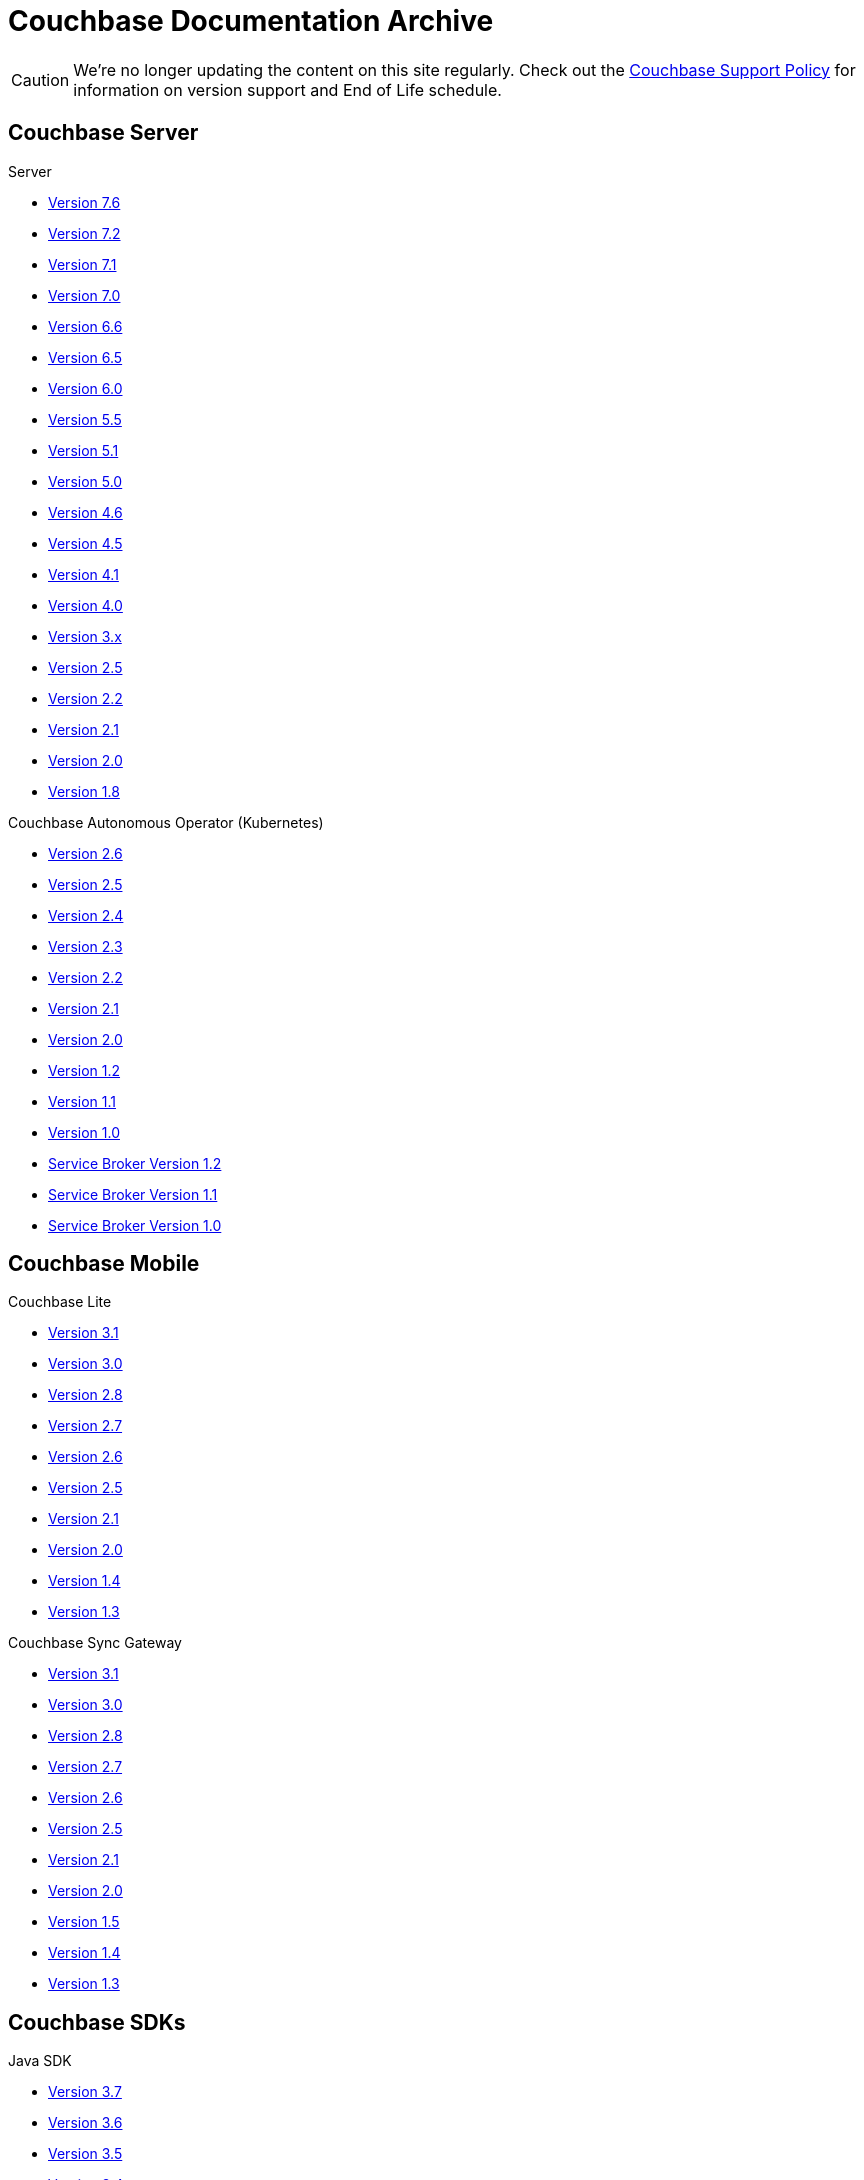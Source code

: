 = Couchbase Documentation Archive
:page-meta-zd-site-verification: bcbeq3pryf5y3hqcdqpy4q
:page-layout: home
:!sectids:

--
[CAUTION]
We're no longer updating the content on this site regularly. Check out the https://www.couchbase.com/support-policy[Couchbase Support Policy] for information on version support and End of Life schedule.

ifdef::primary-site-url[]
Click {primary-site-url}[here] to return to the main documentation site.
endif::[]
--

[.tiles.browse]
== Couchbase Server

[.tile]
.Server
* xref:7.6@server:introduction:whats-new.adoc[Version 7.6]
* xref:7.2@server:introduction:whats-new.adoc[Version 7.2]
* xref:7.1@server:introduction:whats-new.adoc[Version 7.1]
* xref:7.0@server:introduction:whats-new.adoc[Version 7.0]
* xref:6.6@server:introduction:whats-new.adoc[Version 6.6]
* xref:6.5@server:introduction:whats-new.adoc[Version 6.5]
* xref:6.0@server:introduction:whats-new.adoc[Version 6.0]
* xref:5.5@server:introduction:whats-new.adoc[Version 5.5]
* xref:5.1@server:introduction:whats-new.adoc[Version 5.1]
* xref:5.0@server:introduction:whats-new.adoc[Version 5.0]
* xref:4.6@server:introduction:whats-new.adoc[Version 4.6]
* xref:4.5@server:introduction:whats-new.adoc[Version 4.5]
* xref:4.1@server:introduction:whats-new.adoc[Version 4.1]
* xref:4.0@server:introduction:whats-new-40.adoc[Version 4.0]
* https://docs-archive.couchbase.com/docs-3x/admin/Couchbase-intro.html[Version 3.x]
* https://docs.couchbase.com/couchbase-manual-2.5[Version 2.5]
* https://docs.couchbase.com/couchbase-manual-2.2[Version 2.2]
* https://docs.couchbase.com/couchbase-manual-2.1[Version 2.1]
* https://docs.couchbase.com/couchbase-manual-2.0[Version 2.0]
* https://docs.couchbase.com/couchbase-manual-1.8[Version 1.8]

[.tile]
.Couchbase Autonomous Operator (Kubernetes)
* xref:2.6@operator::whats-new.adoc[Version 2.6]
* xref:2.5@operator::whats-new.adoc[Version 2.5]
* xref:2.4@operator::whats-new.adoc[Version 2.4]
* xref:2.3@operator::whats-new.adoc[Version 2.3]
* xref:2.2@operator::whats-new.adoc[Version 2.2]
* xref:2.1@operator::whats-new.adoc[Version 2.1]
* xref:2.0@operator::whats-new.adoc[Version 2.0]
* xref:1.2@operator::whats-new.adoc[Version 1.2]
* xref:1.1@operator::whats-new.adoc[Version 1.1]
* xref:1.0@operator::whats-new.adoc[Version 1.0]
* xref:1.2@service-broker::index.adoc[Service Broker Version 1.2]
* xref:1.1@service-broker::index.adoc[Service Broker Version 1.1]
* xref:1.0@service-broker::index.adoc[Service Broker Version 1.0]

[.tiles.browse]
== Couchbase Mobile

[.tile]
.Couchbase Lite
* xref:3.1@couchbase-lite::index.adoc[Version 3.1]
* xref:3.0@couchbase-lite::index.adoc[Version 3.0]
* xref:2.8@couchbase-lite::index.adoc[Version 2.8]
* xref:2.7@couchbase-lite::index.adoc[Version 2.7]
* xref:2.6@couchbase-lite::index.adoc[Version 2.6]
* xref:2.5@couchbase-lite::index.adoc[Version 2.5]
* xref:2.1@couchbase-lite::index.adoc[Version 2.1]
* xref:2.0@couchbase-lite::index.adoc[Version 2.0]
* xref:1.4@couchbase-lite::index.adoc[Version 1.4]
* xref:1.3@couchbase-lite::index.adoc[Version 1.3]

[.tile]
.Couchbase Sync Gateway
* xref:3.1@sync-gateway::index.adoc[Version 3.1]
* xref:3.0@sync-gateway::index.adoc[Version 3.0]
* xref:2.8@sync-gateway::index.adoc[Version 2.8]
* xref:2.7@sync-gateway::index.adoc[Version 2.7]
* xref:2.6@sync-gateway::index.adoc[Version 2.6]
* xref:2.5@sync-gateway::index.adoc[Version 2.5]
* xref:2.1@sync-gateway::index.adoc[Version 2.1]
* xref:2.0@sync-gateway::index.adoc[Version 2.0]
* xref:1.5@sync-gateway::index.adoc[Version 1.5]
* xref:1.4@sync-gateway::index.adoc[Version 1.4]
* xref:1.3@sync-gateway::index.adoc[Version 1.3]

[.tiles.browse]
== Couchbase SDKs

[.tile]
.Java SDK
* xref:3.7@java-sdk:hello-world:start-using-sdk.adoc[Version 3.7]
* xref:3.6@java-sdk:hello-world:start-using-sdk.adoc[Version 3.6]
* xref:3.5@java-sdk:hello-world:start-using-sdk.adoc[Version 3.5]
* xref:3.4@java-sdk:hello-world:start-using-sdk.adoc[Version 3.4]
* xref:3.3@java-sdk:hello-world:start-using-sdk.adoc[Version 3.3]
* xref:3.2@java-sdk:hello-world:start-using-sdk.adoc[Version 3.2]
* xref:3.1@java-sdk:hello-world:start-using-sdk.adoc[Version 3.1]
* xref:3.0@java-sdk:hello-world:start-using-sdk.adoc[Version 3.0]
* xref:2.7@java-sdk::start-using-sdk.adoc[Version 2.7]
* xref:2.6@java-sdk::start-using-sdk.adoc[Version 2.6]
* xref:2.5@java-sdk::start-using-sdk.adoc[Version 2.5]
* xref:2.4@java-sdk::start-using-sdk.adoc[Version 2.4]
* xref:2.3@java-sdk::start-using-sdk.adoc[Version 2.3]
* xref:2.2@java-sdk::java-intro.adoc[Version 2.2]
* xref:2.1@java-sdk::java-intro.adoc[Version 2.1]

[.tile]
.Node.js SDK
* xref:4.4@nodejs-sdk:hello-world:start-using-sdk.adoc[Version 4.4]
* xref:4.3@nodejs-sdk:hello-world:start-using-sdk.adoc[Version 4.3]
* xref:4.2@nodejs-sdk:hello-world:start-using-sdk.adoc[Version 4.2]
* xref:4.1@nodejs-sdk:hello-world:start-using-sdk.adoc[Version 4.1]
* xref:4.0@nodejs-sdk:hello-world:start-using-sdk.adoc[Version 4.0]
* xref:3.2@nodejs-sdk:hello-world:start-using-sdk.adoc[Version 3.2]
* xref:3.1@nodejs-sdk:hello-world:start-using-sdk.adoc[Version 3.1]
* xref:3.0@nodejs-sdk:hello-world:start-using-sdk.adoc[Version 3.0]
* xref:2.6@nodejs-sdk::start-using-sdk.adoc[Version 2.6]
* xref:2.5@nodejs-sdk::start-using-sdk.adoc[Version 2.5]
* xref:2.4@nodejs-sdk::start-using-sdk.adoc[Version 2.4]
* xref:2.3@nodejs-sdk::start-using-sdk.adoc[Version 2.3]
* xref:2.2@nodejs-sdk::start-using-sdk.adoc[Version 2.2]
* xref:2.1@nodejs-sdk::introduction.adoc[Version 2.1]

[.tile]
..NET SDK
* xref:3.5@dotnet-sdk:hello-world:start-using-sdk.adoc[Version 3.5]
* xref:3.4@dotnet-sdk:hello-world:start-using-sdk.adoc[Version 3.4]
* xref:3.3@dotnet-sdk:hello-world:start-using-sdk.adoc[Version 3.3]
* xref:3.2@dotnet-sdk:hello-world:start-using-sdk.adoc[Version 3.2]
* xref:3.1@dotnet-sdk:hello-world:start-using-sdk.adoc[Version 3.1]
* xref:3.0@dotnet-sdk:hello-world:start-using-sdk.adoc[Version 3.0]
* xref:2.7@dotnet-sdk::start-using-sdk.adoc[Version 2.7]
* xref:2.6@dotnet-sdk::start-using-sdk.adoc[Version 2.6]
* xref:2.5@dotnet-sdk::start-using-sdk.adoc[Version 2.5]
* xref:2.4@dotnet-sdk::start-using-sdk.adoc[Version 2.4]
* xref:2.3@dotnet-sdk::start-using-sdk.adoc[Version 2.3]
* xref:2.2@dotnet-sdk::dotnet-intro.adoc[Version 2.2]
* xref:2.1@dotnet-sdk::dotnet-intro.adoc[Version 2.1]

[.tile]
.Python SDK
* xref:4.3@python-sdk:hello-world:start-using-sdk.adoc[Version 4.3]
* xref:4.2@python-sdk:hello-world:start-using-sdk.adoc[Version 4.2]
* xref:4.1@python-sdk:hello-world:start-using-sdk.adoc[Version 4.1]
* xref:4.0@python-sdk:hello-world:start-using-sdk.adoc[Version 4.0]
* xref:3.2@python-sdk:hello-world:start-using-sdk.adoc[Version 3.2]
* xref:3.1@python-sdk:hello-world:start-using-sdk.adoc[Version 3.1]
* xref:3.0@python-sdk:hello-world:start-using-sdk.adoc[Version 3.0]
* xref:2.5@python-sdk::start-using-sdk.adoc[Version 2.5]
* xref:2.4@python-sdk::start-using-sdk.adoc[Version 2.4]
* xref:2.3@python-sdk::start-using-sdk.adoc[Version 2.3]
* xref:2.2@python-sdk::start-using-sdk.adoc[Version 2.2]
* xref:2.1@python-sdk::start-using-sdk.adoc[Version 2.1]
* xref:2.0@python-sdk::introduction.adoc[Version 2.0]

[.tile]
.Ruby SDK
* xref:3.5@ruby-sdk:hello-world:start-using-sdk.adoc[Version 3.5]
* xref:3.4@ruby-sdk:hello-world:start-using-sdk.adoc[Version 3.4]
* xref:3.3@ruby-sdk:hello-world:start-using-sdk.adoc[Version 3.3]
* xref:3.2@ruby-sdk:hello-world:start-using-sdk.adoc[Version 3.2]
* xref:3.1@ruby-sdk:hello-world:start-using-sdk.adoc[Version 3.1]
* xref:3.0@ruby-sdk:hello-world:start-using-sdk.adoc[Version 3.0]
* https://docs.couchbase.com/couchbase-sdk-ruby-1.3/[Version 1.3]
* https://docs.couchbase.com/couchbase-sdk-ruby-1.2/[Version 1.2]
* https://docs.couchbase.com/couchbase-sdk-ruby-1.1/[Version 1.1]

[.tile]
.Scala SDK
* xref:1.7@scala-sdk:hello-world:start-using-sdk.adoc[Version 1.7]
* xref:1.6@scala-sdk:hello-world:start-using-sdk.adoc[Version 1.6]
* xref:1.5@scala-sdk:hello-world:start-using-sdk.adoc[Version 1.5]
* xref:1.4@scala-sdk:hello-world:start-using-sdk.adoc[Version 1.4]
* xref:1.3@scala-sdk:hello-world:start-using-sdk.adoc[Version 1.3]
* xref:1.2@scala-sdk:hello-world:start-using-sdk.adoc[Version 1.2]
* xref:1.1@scala-sdk:hello-world:start-using-sdk.adoc[Version 1.1]
* xref:1.0@scala-sdk:hello-world:start-using-sdk.adoc[Version 1.0]

[.tile]
.Kotlin SDK
* xref:1.3@kotlin-sdk:hello-world:overview.adoc[Version 1.3]
* xref:1.2@kotlin-sdk:hello-world:overview.adoc[Version 1.2]
* xref:1.1@kotlin-sdk:hello-world:overview.adoc[Version 1.1]
* xref:1.0@kotlin-sdk:hello-world:overview.adoc[Version 1.0]

[.tile]
.PHP SDK
* xref:4.2@php-sdk:hello-world:start-using-sdk.adoc[Version 4.2]
* xref:4.1@php-sdk:hello-world:start-using-sdk.adoc[Version 4.1]
* xref:4.0@php-sdk:hello-world:start-using-sdk.adoc[Version 4.0]
* xref:3.2@php-sdk:hello-world:start-using-sdk.adoc[Version 3.2]
* xref:3.1@php-sdk:hello-world:start-using-sdk.adoc[Version 3.1]
* xref:3.0@php-sdk:hello-world:start-using-sdk.adoc[Version 3.0]
* xref:2.6@php-sdk::start-using-sdk.adoc[Version 2.6]
* xref:2.5@php-sdk::start-using-sdk.adoc[Version 2.5]
* xref:2.4@php-sdk::start-using-sdk.adoc[Version 2.4]
* xref:2.3@php-sdk::start-using-sdk.adoc[Version 2.3]
* xref:2.2@php-sdk::start-using-sdk.adoc[Version 2.2]
* xref:2.1@php-sdk::php-intro.adoc[Version 2.1]

[.tile]
.Go SDK
* xref:2.9@go-sdk:hello-world:start-using-sdk.adoc[Version 2.9]
* xref:2.8@go-sdk:hello-world:start-using-sdk.adoc[Version 2.8]
* xref:2.7@go-sdk:hello-world:start-using-sdk.adoc[Version 2.7]
* xref:2.6@go-sdk:hello-world:start-using-sdk.adoc[Version 2.6]
* xref:2.5@go-sdk:hello-world:start-using-sdk.adoc[Version 2.5]
* xref:2.4@go-sdk:hello-world:start-using-sdk.adoc[Version 2.4]
* xref:2.3@go-sdk:hello-world:start-using-sdk.adoc[Version 2.3]
* xref:2.2@go-sdk:hello-world:start-using-sdk.adoc[Version 2.2]
* xref:2.1@go-sdk:hello-world:start-using-sdk.adoc[Version 2.1]
* xref:2.0@go-sdk:hello-world:start-using-sdk.adoc[Version 2.0]
* xref:1.6@go-sdk::start-using-sdk.adoc[Version 1.6]
* xref:1.5@go-sdk::start-using-sdk.adoc[Version 1.5]
* xref:1.4@go-sdk::start-using-sdk.adoc[Version 1.4]
* xref:1.3@go-sdk::start-using-sdk.adoc[Version 1.3]
* xref:1.2@go-sdk::start-using-sdk.adoc[Version 1.2]
* xref:1.1@go-sdk::start-using-sdk.adoc[Version 1.1]
* xref:1.0@go-sdk::introduction.adoc[Version 1.0]

[.tile]
.C SDK (LCB -- _libcouchbase_)
* xref:3.3@c-sdk:hello-world:start-using-sdk.adoc[Version 3.3]
* xref:3.2@c-sdk:hello-world:start-using-sdk.adoc[Version 3.2]
* xref:3.1@c-sdk:hello-world:start-using-sdk.adoc[Version 3.1]
* xref:3.0@c-sdk:hello-world:start-using-sdk.adoc[Version 3.0]
* xref:2.10@c-sdk::start-using-sdk.adoc[Version 2.10]
* xref:2.9@c-sdk::start-using-sdk.adoc[Version 2.9]
* xref:2.8@c-sdk::start-using-sdk.adoc[Version 2.8]
* xref:2.7@c-sdk::start-using-sdk.adoc[Version 2.7]
* xref:2.6@c-sdk::start-using-sdk.adoc[Version 2.6]
* xref:2.5@c-sdk::c-intro.adoc[Version 2.5]
* xref:1.0@cxx-txns::distributed-acid-transactions-from-the-sdk.adoc[1.0 C++ txns lib for LCB]

[.tile]
.{cpp} SDK 
* xref:1.0@cxx-sdk:hello-world:start-using-sdk.adoc[Version 1.0]

[.tiles.browse]
== Couchbase Connectors

[.tile]
.Elasticsearch Plug-in
* xref:4.4@elasticsearch-connector::index.adoc[Version 4.4]
* xref:4.3@elasticsearch-connector::index.adoc[Version 4.3]
* xref:4.2@elasticsearch-connector::index.adoc[Version 4.2]
* xref:4.1@elasticsearch-connector::index.adoc[Version 4.1]
* xref:4.0@elasticsearch-connector::index.adoc[Version 4.0]
* xref:3.0@elasticsearch-connector::index.adoc[Version 3.0]

[.tile]
.Kafka Connector
* xref:4.2@kafka-connector::index.adoc[Version 4.2]
* xref:4.1@kafka-connector::index.adoc[Version 4.1]
* xref:4.0@kafka-connector::index.adoc[Version 4.0]
* xref:3.4@kafka-connector::index.adoc[Version 3.4]
* xref:3.3@kafka-connector::index.adoc[Version 3.3]
* xref:5.0@server:connectors:kafka-3.2/kafka-intro.adoc[Version 3.2]
* xref:5.0@server:connectors:kafka-3.1/kafka-intro.adoc[Version 3.1]
* xref:4.6@server:connectors:kafka-3.0/kafka-intro.adoc[Version 3.0]
* xref:4.5@server:connectors:kafka-2.0/kafka-intro.adoc[Version 2.0]
* xref:4.5@server:connectors:kafka-1.2/kafka-intro.adoc[Version 1.2]

[.tile]
.Spark Connector
* xref:3.5@spark-connector::index.adoc[Version 3.5]
* xref:3.3@spark-connector::index.adoc[Version 3.3]
* xref:3.2@spark-connector::index.adoc[Version 3.2]
* xref:3.1@spark-connector::index.adoc[Version 3.1]
* xref:3.0@spark-connector::index.adoc[Version 3.0]
* xref:2.4@spark-connector::index.adoc[Version 2.4]
* xref:2.3@spark-connector::index.adoc[Version 2.3]
* xref:2.2@spark-connector::index.adoc[Version 2.2]
* xref:2.1@spark-connector::index.adoc[Version 2.1]
* xref:4.6@server:connectors:spark-2.0/spark-intro.adoc[Version 2.0]
* xref:4.6@server:connectors:spark-1.2/spark-intro.adoc[Version 1.2]
* xref:4.6@server:connectors:spark-1.1/spark-intro.adoc[Version 1.1]
* xref:4.6@server:connectors:spark-1.0/spark-intro.adoc[Version 1.0]

[.tile]
.Others
* xref:server:connectors:odbc-jdbc-drivers.adoc[ODBC/JDBC Drivers]
* xref:4.6@server:connectors:hadoop-1.2/hadoop.adoc[Hadoop Connector 1.2]
* xref:power-bi-connector:ROOT:index.adoc[Power BI Connector]
* xref:tableau-connector:ROOT:index.adoc[Tableau Connector]
